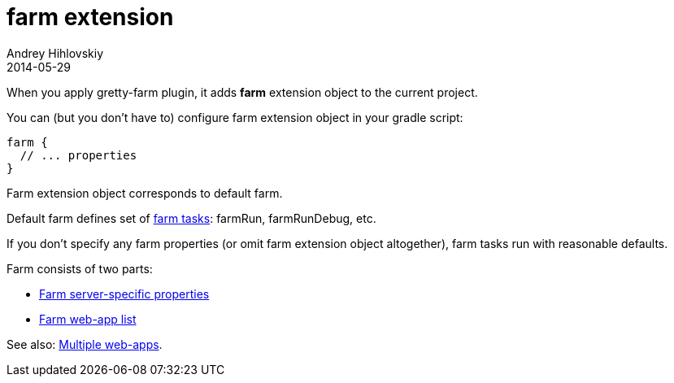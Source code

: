 = farm extension
Andrey Hihlovskiy
2014-05-29
:sectanchors:
:jbake-type: page
:jbake-status: published

When you apply gretty-farm plugin, it adds *farm* extension object to the current project.

You can (but you don't have to) configure farm extension object in your gradle script:

[source,groovy]
----
farm {
  // ... properties
}
----

Farm extension object corresponds to default farm.

Default farm defines set of link:Farm-tasks.html[farm tasks]: farmRun, farmRunDebug, etc.

If you don't specify any farm properties (or omit farm extension object altogether),
farm tasks run with reasonable defaults.

Farm consists of two parts:

* link:Farm-server-specific-properties.html[Farm server-specific properties]
* link:Farm-web-app-list.html[Farm web-app list]

See also: link:index.html#_multiple_web_apps[Multiple web-apps].
